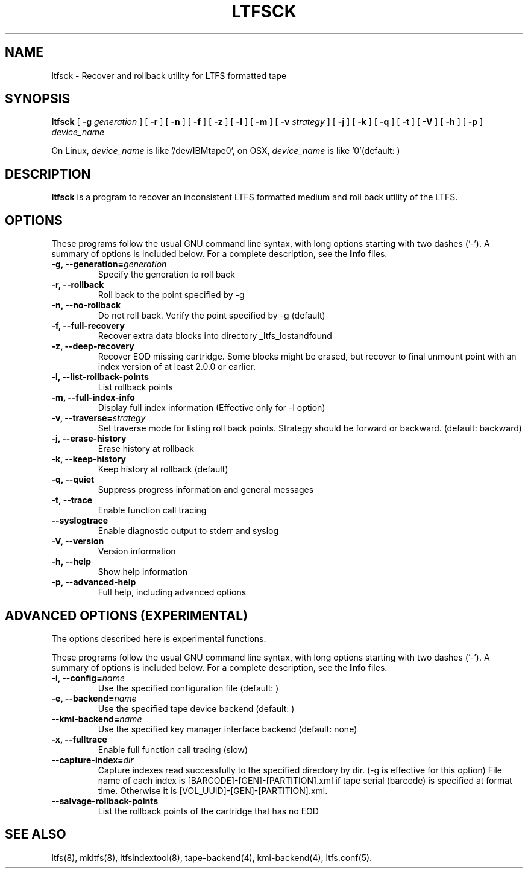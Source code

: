 .\" auto-generated by docbook2man-spec from docbook-utils package
.TH "LTFSCK" "8" "20 January 2022" "LTFS" "LTFS Command Reference"
.SH NAME
ltfsck \- Recover and rollback utility for LTFS formatted tape
.SH SYNOPSIS
.sp
\fBltfsck\fR [ \fB-g \fIgeneration\fB\fR ]  [ \fB-r\fR ]  [ \fB-n\fR ]  [ \fB-f\fR ]  [ \fB-z\fR ]  [ \fB-l\fR ]  [ \fB-m\fR ]  [ \fB-v \fIstrategy\fB\fR ]  [ \fB-j\fR ]  [ \fB-k\fR ]  [ \fB-q\fR ]  [ \fB-t\fR ]  [ \fB-V\fR ]  [ \fB-h\fR ]  [ \fB-p\fR ]  \fB\fIdevice_name\fB\fR
.PP
On Linux, \fIdevice_name\fR is like
\&'/dev/IBMtape0', on OSX, \fIdevice_name\fR is like '0'(default: )
.SH "DESCRIPTION"
.PP
\fBltfsck\fR is a program to recover an inconsistent
LTFS formatted medium and roll back utility of the LTFS.
.SH "OPTIONS"
.PP
These programs follow the usual GNU command line syntax,
with long options starting with two dashes ('-'). A summary of
options is included below. For a complete description, see the
\fBInfo\fR files.
.TP
\fB-g, --generation=\fIgeneration\fB\fR
Specify the generation to roll back
.TP
\fB-r, --rollback\fR
Roll back to the point specified by -g
.TP
\fB-n, --no-rollback\fR
Do not roll back. Verify the point specified by -g (default)
.TP
\fB-f, --full-recovery\fR
Recover extra data blocks into directory _ltfs_lostandfound
.TP
\fB-z, --deep-recovery\fR
Recover EOD missing cartridge.
Some blocks might be erased, but recover to final unmount point
with an index version of at least 2.0.0 or earlier.
.TP
\fB-l, --list-rollback-points\fR
List rollback points
.TP
\fB-m, --full-index-info\fR
Display full index information (Effective only for -l option)
.TP
\fB-v, --traverse=\fIstrategy\fB\fR
Set traverse mode for listing roll back points. Strategy should be forward
or backward. (default: backward)
.TP
\fB-j, --erase-history\fR
Erase history at rollback
.TP
\fB-k, --keep-history\fR
Keep history at rollback (default)
.TP
\fB-q, --quiet\fR
Suppress progress information and general messages
.TP
\fB-t, --trace\fR
Enable function call tracing
.TP
\fB--syslogtrace\fR
Enable diagnostic output to stderr and syslog
.TP
\fB-V, --version\fR
Version information
.TP
\fB-h, --help\fR
Show help information
.TP
\fB-p, --advanced-help\fR
Full help, including advanced options
.SH "ADVANCED OPTIONS (EXPERIMENTAL)"
.PP
The options described here is experimental functions.
.PP
These programs follow the usual GNU command line syntax,
with long options starting with two dashes ('-'). A summary of
options is included below. For a complete description, see the
\fBInfo\fR files.
.TP
\fB-i, --config=\fIname\fB\fR
Use the specified configuration file (default: )
.TP
\fB-e, --backend=\fIname\fB\fR
Use the specified tape device backend (default: )
.TP
\fB--kmi-backend=\fIname\fB\fR
Use the specified key manager interface backend (default: none)
.TP
\fB-x, --fulltrace\fR
Enable full function call tracing (slow)
.TP
\fB--capture-index=\fIdir\fB\fR
Capture indexes read successfully to the specified directory by dir. (-g is effective for this option)
File name of each index is [BARCODE]-[GEN]-[PARTITION].xml if tape serial (barcode)
is specified at format time. Otherwise it is [VOL_UUID]-[GEN]-[PARTITION].xml.
.TP
\fB--salvage-rollback-points\fR
List the rollback points of the cartridge that has no EOD
.SH "SEE ALSO"
.PP
ltfs(8), mkltfs(8), ltfsindextool(8), tape-backend(4), kmi-backend(4), ltfs.conf(5).
